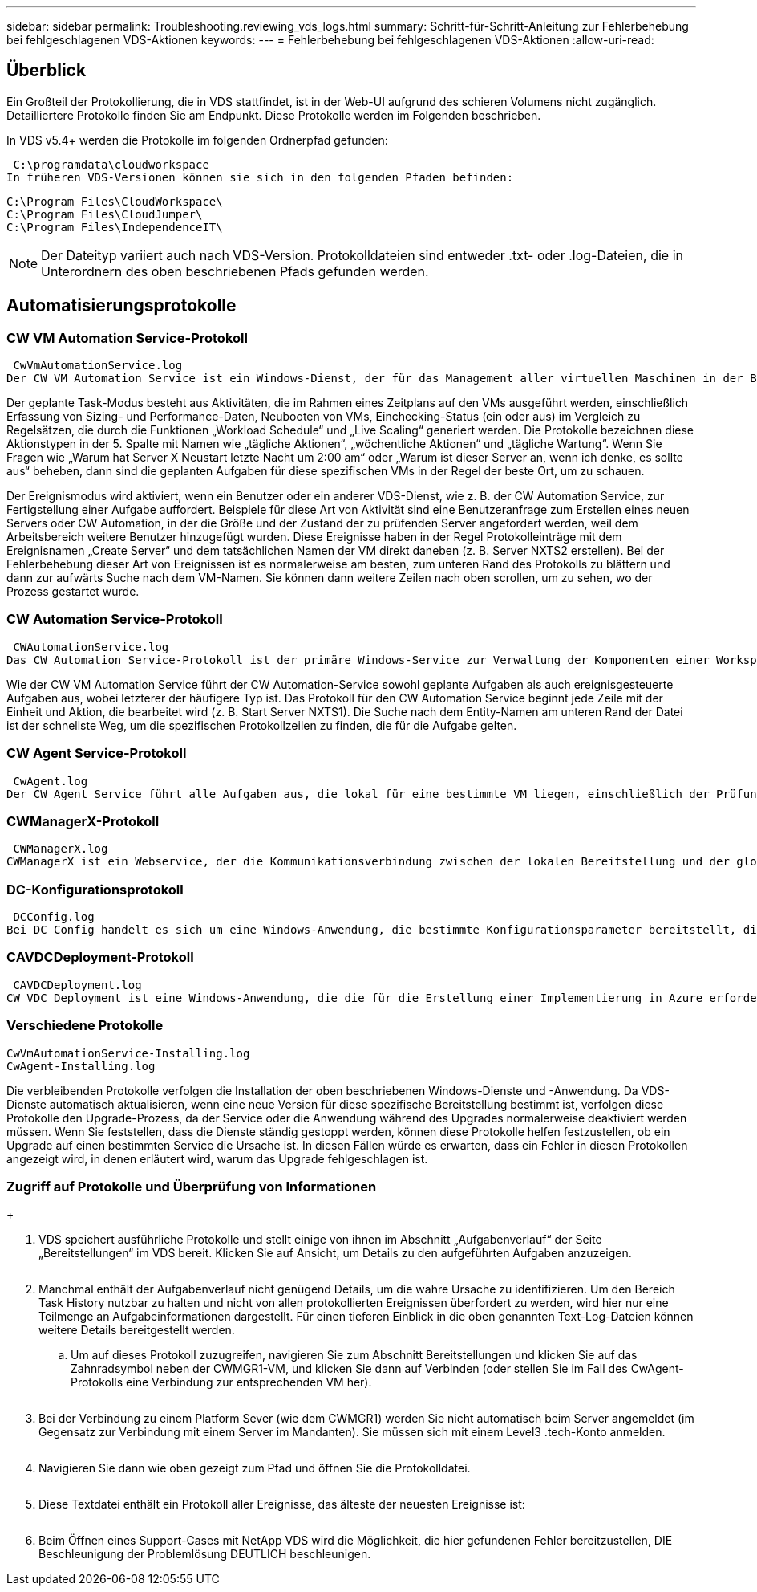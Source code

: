 ---
sidebar: sidebar 
permalink: Troubleshooting.reviewing_vds_logs.html 
summary: Schritt-für-Schritt-Anleitung zur Fehlerbehebung bei fehlgeschlagenen VDS-Aktionen 
keywords:  
---
= Fehlerbehebung bei fehlgeschlagenen VDS-Aktionen
:allow-uri-read: 




== Überblick

Ein Großteil der Protokollierung, die in VDS stattfindet, ist in der Web-UI aufgrund des schieren Volumens nicht zugänglich. Detailliertere Protokolle finden Sie am Endpunkt. Diese Protokolle werden im Folgenden beschrieben.

In VDS v5.4+ werden die Protokolle im folgenden Ordnerpfad gefunden:

 C:\programdata\cloudworkspace
In früheren VDS-Versionen können sie sich in den folgenden Pfaden befinden:

....
C:\Program Files\CloudWorkspace\
C:\Program Files\CloudJumper\
C:\Program Files\IndependenceIT\
....

NOTE: Der Dateityp variiert auch nach VDS-Version. Protokolldateien sind entweder .txt- oder .log-Dateien, die in Unterordnern des oben beschriebenen Pfads gefunden werden.



== Automatisierungsprotokolle



=== CW VM Automation Service-Protokoll

 CwVmAutomationService.log
Der CW VM Automation Service ist ein Windows-Dienst, der für das Management aller virtuellen Maschinen in der Bereitstellung verantwortlich ist. Als Windows-Dienst wird er immer in einer Bereitstellung ausgeführt, hat aber zwei Hauptbetriebsarten: Den geplanten Task-Modus und den Ereignismodus.

Der geplante Task-Modus besteht aus Aktivitäten, die im Rahmen eines Zeitplans auf den VMs ausgeführt werden, einschließlich Erfassung von Sizing- und Performance-Daten, Neubooten von VMs, Einchecking-Status (ein oder aus) im Vergleich zu Regelsätzen, die durch die Funktionen „Workload Schedule“ und „Live Scaling“ generiert werden. Die Protokolle bezeichnen diese Aktionstypen in der 5. Spalte mit Namen wie „tägliche Aktionen“, „wöchentliche Aktionen“ und „tägliche Wartung“. Wenn Sie Fragen wie „Warum hat Server X Neustart letzte Nacht um 2:00 am“ oder „Warum ist dieser Server an, wenn ich denke, es sollte aus“ beheben, dann sind die geplanten Aufgaben für diese spezifischen VMs in der Regel der beste Ort, um zu schauen.

Der Ereignismodus wird aktiviert, wenn ein Benutzer oder ein anderer VDS-Dienst, wie z. B. der CW Automation Service, zur Fertigstellung einer Aufgabe auffordert. Beispiele für diese Art von Aktivität sind eine Benutzeranfrage zum Erstellen eines neuen Servers oder CW Automation, in der die Größe und der Zustand der zu prüfenden Server angefordert werden, weil dem Arbeitsbereich weitere Benutzer hinzugefügt wurden. Diese Ereignisse haben in der Regel Protokolleinträge mit dem Ereignisnamen „Create Server“ und dem tatsächlichen Namen der VM direkt daneben (z. B. Server NXTS2 erstellen). Bei der Fehlerbehebung dieser Art von Ereignissen ist es normalerweise am besten, zum unteren Rand des Protokolls zu blättern und dann zur aufwärts Suche nach dem VM-Namen. Sie können dann weitere Zeilen nach oben scrollen, um zu sehen, wo der Prozess gestartet wurde.



=== CW Automation Service-Protokoll

 CWAutomationService.log
Das CW Automation Service-Protokoll ist der primäre Windows-Service zur Verwaltung der Komponenten einer Workspace-Bereitstellung. Er führt die Aufgaben aus, die für das Management von Benutzern, Applikationen, Datengeräten und Richtlinien erforderlich sind. Darüber hinaus kann die IT Aufgaben für den CW VM Automation Service erstellen, wenn die Größe, Anzahl oder der Zustand der VMs in der Bereitstellung geändert werden müssen.

Wie der CW VM Automation Service führt der CW Automation-Service sowohl geplante Aufgaben als auch ereignisgesteuerte Aufgaben aus, wobei letzterer der häufigere Typ ist. Das Protokoll für den CW Automation Service beginnt jede Zeile mit der Einheit und Aktion, die bearbeitet wird (z. B. Start Server NXTS1). Die Suche nach dem Entity-Namen am unteren Rand der Datei ist der schnellste Weg, um die spezifischen Protokollzeilen zu finden, die für die Aufgabe gelten.



=== CW Agent Service-Protokoll

 CwAgent.log
Der CW Agent Service führt alle Aufgaben aus, die lokal für eine bestimmte VM liegen, einschließlich der Prüfung der Ressourcenebenen und der Auslastung der VM, der Prüfung, ob die VM über ein gültiges Zertifikat für den TLS-Datenverkehr verfügt, und prüft, ob der obligatorische Neustart-Zeitraum erreicht ist. Neben der Überprüfung detaillierter Informationen zu diesen Aufgaben kann dieses Protokoll auch verwendet werden, um auf unerwartete VM-Neustarts oder unerwartete Netzwerk- oder Ressourcenaktivitäten zu prüfen.



=== CWManagerX-Protokoll

 CWManagerX.log
CWManagerX ist ein Webservice, der die Kommunikationsverbindung zwischen der lokalen Bereitstellung und der globalen VDS-Kontrollebene bereitstellt. Aufgaben und Datenanfragen, die aus der VDS-Webanwendung oder der VDS-API stammen, werden über diesen Webdienst an die lokale Bereitstellung übermittelt. Von dort aus werden die Aufgaben und Anforderungen an den entsprechenden Webservice (oben beschrieben) oder in seltenen Fällen direkt an Active Directory weitergeleitet. Da es sich dabei meist um eine Kommunikationsverbindung handelt, gibt es bei normaler Kommunikation nicht viel Protokollierung, aber dieses Protokoll enthält Fehler, wenn die Kommunikationsverbindung unterbrochen oder falsch ausgeführt wird.



=== DC-Konfigurationsprotokoll

 DCConfig.log
Bei DC Config handelt es sich um eine Windows-Anwendung, die bestimmte Konfigurationsparameter bereitstellt, die nicht in der VDS-Webanwendungsoberfläche verfügbar sind. Im Protokoll DC Config werden die Aktivitäten aufgeführt, die ausgeführt werden, wenn Konfigurationsänderungen in DC Config vorgenommen werden.



=== CAVDCDeployment-Protokoll

 CAVDCDeployment.log
CW VDC Deployment ist eine Windows-Anwendung, die die für die Erstellung einer Implementierung in Azure erforderlichen Aufgaben ausführt. Das Protokoll verfolgt die Konfiguration der Windows-Services des Cloud Workspace, der Standard-GPOs sowie Routing- und Ressourcenregeln.



=== Verschiedene Protokolle

....
CwVmAutomationService-Installing.log
CwAgent-Installing.log
....
Die verbleibenden Protokolle verfolgen die Installation der oben beschriebenen Windows-Dienste und -Anwendung. Da VDS-Dienste automatisch aktualisieren, wenn eine neue Version für diese spezifische Bereitstellung bestimmt ist, verfolgen diese Protokolle den Upgrade-Prozess, da der Service oder die Anwendung während des Upgrades normalerweise deaktiviert werden müssen. Wenn Sie feststellen, dass die Dienste ständig gestoppt werden, können diese Protokolle helfen festzustellen, ob ein Upgrade auf einen bestimmten Service die Ursache ist. In diesen Fällen würde es erwarten, dass ein Fehler in diesen Protokollen angezeigt wird, in denen erläutert wird, warum das Upgrade fehlgeschlagen ist.



=== Zugriff auf Protokolle und Überprüfung von Informationen

+image:troubleshooting1.png[""]

. VDS speichert ausführliche Protokolle und stellt einige von ihnen im Abschnitt „Aufgabenverlauf“ der Seite „Bereitstellungen“ im VDS bereit. Klicken Sie auf Ansicht, um Details zu den aufgeführten Aufgaben anzuzeigen.
+
image:troubleshooting2.png[""]

. Manchmal enthält der Aufgabenverlauf nicht genügend Details, um die wahre Ursache zu identifizieren. Um den Bereich Task History nutzbar zu halten und nicht von allen protokollierten Ereignissen überfordert zu werden, wird hier nur eine Teilmenge an Aufgabeinformationen dargestellt. Für einen tieferen Einblick in die oben genannten Text-Log-Dateien können weitere Details bereitgestellt werden.
+
.. Um auf dieses Protokoll zuzugreifen, navigieren Sie zum Abschnitt Bereitstellungen und klicken Sie auf das Zahnradsymbol neben der CWMGR1-VM, und klicken Sie dann auf Verbinden (oder stellen Sie im Fall des CwAgent-Protokolls eine Verbindung zur entsprechenden VM her).


+
image:troubleshooting3.png[""]

. Bei der Verbindung zu einem Platform Sever (wie dem CWMGR1) werden Sie nicht automatisch beim Server angemeldet (im Gegensatz zur Verbindung mit einem Server im Mandanten). Sie müssen sich mit einem Level3 .tech-Konto anmelden.
+
image:troubleshooting4.png[""]

. Navigieren Sie dann wie oben gezeigt zum Pfad und öffnen Sie die Protokolldatei.
+
image:troubleshooting5.png[""]

. Diese Textdatei enthält ein Protokoll aller Ereignisse, das älteste der neuesten Ereignisse ist:
+
image:troubleshooting6.png[""]

. Beim Öffnen eines Support-Cases mit NetApp VDS wird die Möglichkeit, die hier gefundenen Fehler bereitzustellen, DIE Beschleunigung der Problemlösung DEUTLICH beschleunigen.

